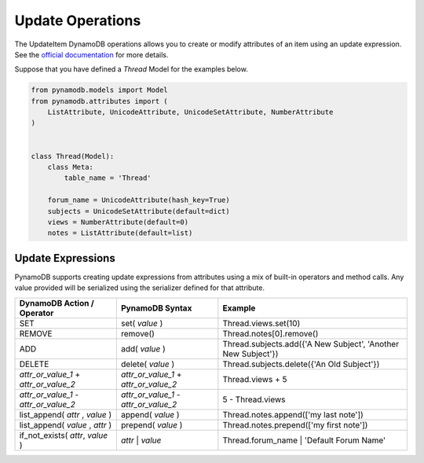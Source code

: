 Update Operations
=================

The UpdateItem DynamoDB operations allows you to create or modify attributes of an item using an update expression.
See the `official documentation <http://docs.aws.amazon.com/amazondynamodb/latest/developerguide/Expressions.UpdateExpressions.html>`_
for more details.

Suppose that you have defined a `Thread` Model for the examples below.

.. code-block:: python

    from pynamodb.models import Model
    from pynamodb.attributes import (
        ListAttribute, UnicodeAttribute, UnicodeSetAttribute, NumberAttribute
    )


    class Thread(Model):
        class Meta:
            table_name = 'Thread'

        forum_name = UnicodeAttribute(hash_key=True)
        subjects = UnicodeSetAttribute(default=dict)
        views = NumberAttribute(default=0)
        notes = ListAttribute(default=list)


.. _updates:

Update Expressions
^^^^^^^^^^^^^^^^^^

PynamoDB supports creating update expressions from attributes using a mix of built-in operators and method calls.
Any value provided will be serialized using the serializer defined for that attribute.

.. csv-table::
    :header: DynamoDB Action / Operator, PynamoDB Syntax, Example

    SET, set( `value` ), Thread.views.set(10)
    REMOVE, remove(), Thread.notes[0].remove()
    ADD, add( `value` ), "Thread.subjects.add({'A New Subject', 'Another New Subject'})"
    DELETE, delete( `value` ), Thread.subjects.delete({'An Old Subject'})
    `attr_or_value_1` \+ `attr_or_value_2`, `attr_or_value_1` \+ `attr_or_value_2`, Thread.views + 5
    `attr_or_value_1` \- `attr_or_value_2`, `attr_or_value_1` \- `attr_or_value_2`, 5 - Thread.views
    "list_append( `attr` , `value` )", append( `value` ), Thread.notes.append(['my last note'])
    "list_append( `value` , `attr` )", prepend( `value` ), Thread.notes.prepend(['my first note'])
    "if_not_exists( `attr`, `value` )", `attr` | `value`, Thread.forum_name | 'Default Forum Name'
